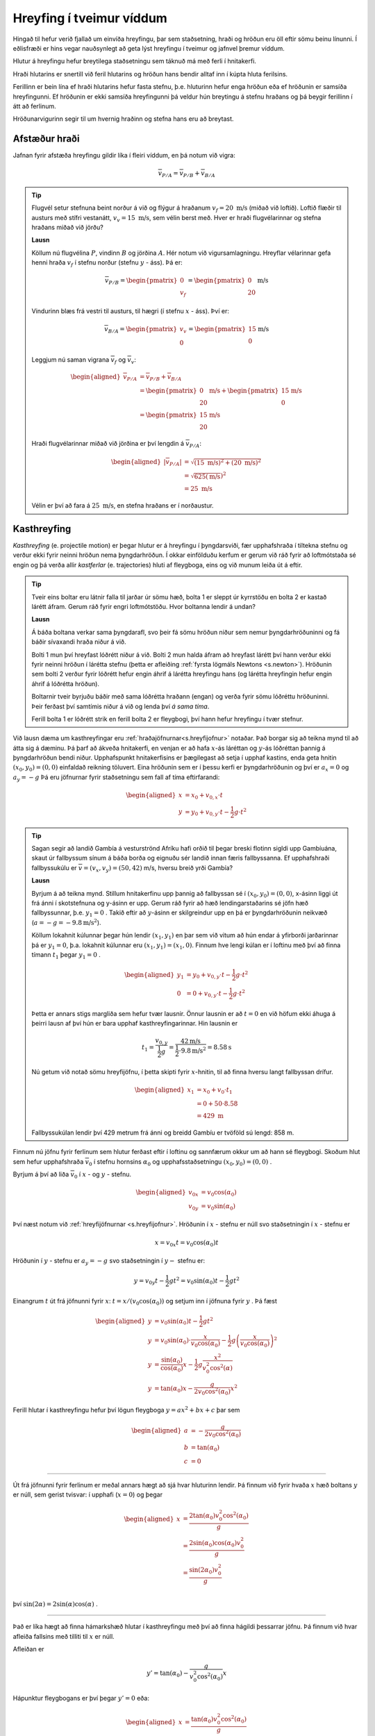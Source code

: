 Hreyfing í tveimur víddum
=========================
Hingað til hefur verið fjallað um einvíða hreyfingu, þar sem staðsetning, hraði og hröðun eru öll eftir sömu beinu línunni.
Í eðlisfræði er hins vegar nauðsynlegt að geta lýst hreyfingu í tveimur og jafnvel þremur víddum.

Hlutur á hreyfingu hefur breytilega staðsetningu sem táknuð má með ferli í hnitakerfi.

Hraði hlutarins er snertill við feril hlutarins og
hröðun hans bendir alltaf inn í kúpta hluta ferilsins.

Ferillinn er bein lína ef hraði hlutarins hefur fasta stefnu, þ.e. hluturinn hefur enga hröðun eða ef hröðunin er samsíða hreyfingunni. Ef hröðunin er ekki samsíða hreyfingunni þá veldur hún breytingu á stefnu hraðans og þá beygir ferillinn í átt að ferlinum.

Hröðunarvigurinn segir til um hvernig hraðinn og stefna hans eru að breytast.

.. image:: ./myndir/2d/hrodun.svg
    :align: center
    :width: 40%


Afstæður hraði
--------------

Jafnan fyrir afstæða hreyfingu gildir líka í fleiri víddum, en þá notum við vigra:

.. math::

	\overline{v}_{P/A} = \overline{v}_{P/B} + \overline{v}_{B/A}

.. tip::
  Flugvél setur stefnuna beint norður á við og flýgur á hraðanum :math:`v_f= 20 \text{ m/s}` (miðað við loftið). Loftið flæðir til austurs með stífri vestanátt, :math:`v_v =15\text{ m/s}`, sem vélin berst með. Hver er hraði flugvélarinnar og stefna hraðans miðað við jörðu?

  **Lausn**

  Köllum nú flugvélina :math:`P`, vindinn :math:`B` og jörðina :math:`A`.
  Hér notum við vigursamlagningu. Hreyflar vélarinnar gefa henni hraða :math:`v_f` í stefnu norður (stefnu :math:`y` - áss). Þá er:

  .. math::

  	\overline{v}_{P/B} = \begin{pmatrix} 0 \\ v_f \end{pmatrix} = \begin{pmatrix} 0 \\ 20  \end{pmatrix} \text{m/s}

  Vindurinn blæs frá vestri til austurs, til hægri (í stefnu :math:`x` - áss). Því er:

  .. math::

  	\overline{v}_{B/A} = \begin{pmatrix} v_v \\ 0 \end{pmatrix} = \begin{pmatrix} 15 \\ 0 \end{pmatrix} \text{m/s}

  Leggjum nú saman vigrana :math:`\overline{v}_f` og :math:`\overline{v}_v`:

  .. math::
    \begin{aligned}
  	\overline{v}_{P/A} &= \overline{v}_{P/B} + \overline{v}_{B/A} \\
    &= \begin{pmatrix} 0  \\ 20 \end{pmatrix} \text{m/s} + \begin{pmatrix} 15 \\ 0 \end{pmatrix} \text{m/s} \\
    &= \begin{pmatrix} 15 \\ 20 \end{pmatrix} \text{m/s}
    \end{aligned}

  .. figure:: ./myndir/2d/flugvel.svg
    :align: center
    :width: 35%

  Hraði flugvélarinnar miðað við jörðina er því lengdin á :math:`\overline{v}_{P/A}`:

  .. math::
    \begin{aligned}
  	|\overline{v}_{P/A}| &= \sqrt{(15\text{ m/s})^2+(20\text{ m/s})^2} \\
    &=\sqrt{625 (\text{m/s}})^2 \\
    &= 25 \text{ m/s}
    \end{aligned}

  Vélin er því að fara á :math:`25\text{ m/s}`, en stefna hraðans er í norðaustur.


Kasthreyfing
------------

*Kasthreyfing* (e. projectile motion) er þegar hlutur er á hreyfingu í þyngdarsviði, fær upphafshraða í tiltekna stefnu og verður ekki fyrir neinni hröðun nema þyngdarhröðun.
Í okkar einfölduðu kerfum er gerum við ráð fyrir að loftmótstaða sé engin og þá verða allir *kastferlar* (e. trajectories) hluti af fleygboga, eins og við munum leiða út á eftir.

.. tip::
  Tveir eins boltar eru látnir falla til jarðar úr sömu hæð, bolta 1 er sleppt úr kyrrstöðu en bolta 2 er kastað lárétt áfram.
  Gerum ráð fyrir engri loftmótstöðu.
  Hvor boltanna lendir á undan?

  **Lausn**

  Á báða boltana verkar sama þyngdarafl, svo þeir fá sömu hröðun niður sem nemur þyngdarhröðuninni og fá báðir sívaxandi hraða niður á við.

  Bolti 1 mun því hreyfast lóðrétt niður á við.
  Bolti 2 mun halda áfram að hreyfast lárétt því hann verður ekki fyrir neinni hröðun í lárétta stefnu (þetta er afleiðing :ref:`fyrsta lögmáls Newtons <s.newton>`).
  Hröðunin sem bolti 2 verður fyrir lóðrétt hefur engin áhrif á lárétta hreyfingu hans (og lárétta hreyfingin hefur engin áhrif á lóðrétta hröðun).

  Boltarnir tveir byrjuðu báðir með sama lóðrétta hraðann (engan) og verða fyrir sömu lóðréttu hröðuninni.
  Þeir ferðast því samtímis niður á við og lenda því *á sama tíma*.

  .. image:: ./myndir/2d/tveirboltar.svg
    :align: center
    :width: 40%

  Ferill bolta 1 er lóðrétt strik en ferill bolta 2 er fleygbogi, því hann hefur hreyfingu í tvær stefnur.

Við lausn dæma um kasthreyfingar eru :ref:`hraðajöfnurnar<s.hreyfijofnur>` notaðar.
Það borgar sig að teikna mynd til að átta sig á dæminu.
Þá þarf að ákveða hnitakerfi, en venjan er að hafa :math:`x`-ás láréttan og :math:`y`-ás lóðréttan þannig á þyngdarhröðun bendi niður.
Upphafspunkt hnitakerfisins er þægilegast að setja í upphaf kastins, enda geta hnitin :math:`(x_0,y_0)=(0,0)` einfaldað reikning töluvert.
Eina hröðunin sem er í þessu kerfi er þyngdarhröðunin og því er :math:`a_x=0` og :math:`a_y=-g`
Þá eru jöfnurnar fyrir staðsetningu sem fall af tíma eftirfarandi:

.. math::
  \begin{aligned}
    x &= x_0 + v_{0,x} \cdot t \\
    y &= y_0 + v_{0,y} \cdot t - \frac{1}{2} g \cdot t^2
  \end{aligned}

.. tip::
  Sagan segir að landið Gambía á vesturströnd Afríku hafi orðið til þegar breski flotinn sigldi upp Gambíuána, skaut úr fallbyssum sínum á báða borða og eignuðu sér landið innan færis fallbyssanna.
  Ef upphafshraði fallbyssukúlu er :math:`\overline{v} = (v_x, v_y) = (50,42)` m/s, hversu breið yrði Gambía?

  **Lausn**

  Byrjum á að teikna mynd.
  Stillum hnitakerfinu upp þannig að fallbyssan sé í :math:`(x_0,y_0) = (0,0)`, x-ásinn liggi út frá ánni í skotstefnuna og y-ásinn er upp.
  Gerum ráð fyrir að hæð lendingarstaðarins sé jöfn hæð fallbyssunnar, þ.e. :math:`y_1=0` .
  Takið eftir að :math:`y`-ásinn er skilgreindur upp en þá er þyngdarhröðunin neikvæð (:math:`a=-g=-9.8 \text{m/s}^2`).

  .. image:: ./myndir/2d/gambia.svg
    :align: center
    :width: 60%

  Köllum lokahnit kúlunnar þegar hún lendir :math:`(x_1,y_1)` en þar sem við vitum að hún endar á yfirborði jarðarinnar þá er :math:`y_1=0`, þ.a. lokahnit kúlunnar eru :math:`(x_1,y_1) = (x_1,0)`.
  Finnum hve lengi kúlan er í loftinu með því að finna tímann :math:`t_1` þegar :math:`y_1=0` .

  .. math::
    \begin{aligned}
      y_1 &= y_0 + v_{0,y} \cdot t - \frac{1}{2} g \cdot t^2 \\
      0 &= 0 + v_{0,y} \cdot t - \frac{1}{2} g \cdot t^2
    \end{aligned}

  Þetta er annars stigs margliða sem hefur tvær lausnir. Önnur lausnin er að :math:`t=0` en við höfum ekki áhuga á þeirri lausn af því hún er bara upphaf kasthreyfingarinnar. Hin lausnin er

  .. math::

  	t_1=\frac{v_{0,y}}{\frac{1}{2} g} = \frac{42\text{m/s}}{\frac{1}{2}\cdot 9.8\text{m/s}^2} = 8.58\text{s}

  Nú getum við notað sömu hreyfijöfnu, í þetta skipti fyrir :math:`x`-hnitin, til að finna hversu langt fallbyssan drífur.

  .. math::
    \begin{aligned}
      x_1 &= x_0 + v_0 \cdot t_1\\
      &= 0 + 50 \cdot 8.58  \\
      &= 429 \text{ m}
    \end{aligned}

  Fallbyssukúlan lendir því 429 metrum frá ánni og breidd Gambíu er tvöföld sú lengd: 858 m.


Finnum nú jöfnu fyrir ferlinum sem hlutur ferðast eftir í loftinu og sannfærum okkur um að hann sé fleygbogi.
Skoðum hlut sem hefur upphafshraða :math:`\overline{v}_0` í stefnu hornsins :math:`\alpha_0` og upphafsstaðsetningu :math:`(x_0,y_0)=(0,0)` .

Byrjum á því að liða :math:`\overline{v}_0` í :math:`x` - og :math:`y` - stefnu.

.. math::
  \begin{aligned}
    v_{0x} &= v_0\cos(\alpha_0) \\
    v_{0y} &= v_0\sin(\alpha_0)
  \end{aligned}

.. figure:: ./myndir/2d/v0split.svg
  :align: center
  :width: 50%

Því næst notum við :ref:`hreyfijöfnurnar <s.hreyfijofnur>`.
Hröðunin í :math:`x` - stefnu er núll svo staðsetningin í :math:`x` - stefnu er

.. math::
  x=v_{0x} t = v_0\cos(\alpha_0)t

Hröðunin í :math:`y` - stefnu er :math:`a_y=-g` svo staðsetningin í :math:`y-` stefnu er:

.. math::
  y=v_{0y} t - \frac{1}{2}gt^2 = v_0\sin(\alpha_0) t- \frac{1}{2}gt^2

Einangrum :math:`t` út frá jöfnunni fyrir :math:`x`: :math:`t=x/(v_0\cos(\alpha_0))` og setjum inn í jöfnuna fyrir :math:`y` . Þá fæst

.. math::
  \begin{aligned}
    y& =v_0\sin(\alpha_0)t - \frac{1}{2}gt^2 \\
    y&= v_0\sin(\alpha_0) \cdot \frac{x}{v_0\cos(\alpha_0)} - \frac{1}{2}g  \left(\frac{x}{v_0\cos(\alpha_0)}\right)^2\\
    y&= \frac{\sin(\alpha_0)}{\cos(\alpha_0)} x - \frac{1}{2}g \frac{x^2}{v_0^2\cos^2(\alpha)} \\
    y&=\tan(\alpha_0) x - \frac{g}{2v_0\cos^2(\alpha_0)}x^2
  \end{aligned}

Ferill hlutar í kasthreyfingu hefur því lögun fleygboga :math:`y=ax^2+bx+c` þar sem

.. math::
  \begin{aligned}
    a&=-\frac{g}{2v_0\cos^2(\alpha_0)}\\
    b&=\tan(\alpha_0) \\
    c&=0
  \end{aligned}

.. figure:: ./myndir/2d/kasthr.svg
  :align: center
  :width: 80%

------------------------

Út frá jöfnunni fyrir ferlinum er meðal annars hægt að sjá hvar hluturinn lendir.
Þá finnum við fyrir hvaða :math:`x` hæð boltans :math:`y` er núll, sem gerist tvisvar: í upphafi (:math:`x=0`) og þegar

.. math::
  \begin{aligned}
    x&=\frac{2\tan(\alpha_0)v_0^2\cos^2(\alpha_0)}{g}\\
    &=\frac{2\sin(\alpha_0)\cos(\alpha_0)v_0^2}{g} \\
    &= \frac{\sin(2\alpha_0)v_0^2}{g} \\
  \end{aligned}

því :math:`\sin(2\alpha)=2\sin(\alpha)\cos(\alpha)` .

------------------------

Það er líka hægt að finna hámarkshæð hlutar í kasthreyfingu með því að finna hágildi þessarrar jöfnu.
Þá finnum við hvar afleiða fallsins með tilliti til :math:`x` er núll.

Afleiðan er

.. math::
  y'=\tan(\alpha_0)-\frac{g}{v_0^2\cos^2(\alpha_0)}x

Hápunktur fleygbogans er því þegar :math:`y'=0` eða:

.. math::
  \begin{aligned}
    x&=\frac{\tan(\alpha_0)v_0^2\cos^2(\alpha_0)}{g} \\
    &= \frac{\sin(\alpha_0)\cos(\alpha_0) v_0^2}{g}\\
    &= \frac{\sin(2\alpha_0)v_0^2}{2g}
  \end{aligned}

.. ggb:: mkyudgwh

.. note::
  Munið að eðlisfræði gengur ekki út á að muna jöfnur, heldur að kunna hvernig og hvenær á að nota þær.
  Til dæmis er ástæðulaust að leggja mikla vinnu í að muna þessar formúlur, þegar það er lítið mál að leiða þær út frá hreyfijöfnunum eða að fletta þeim upp.
  Við lausn bæði heimavekefna og prófdæma þá munið þið alltaf hafa aðgang að formúlublaði.

-------------------

.. eqt:: daemi-kast

  **Æfingadæmi** Hvað þarf kasthornið :math:`\alpha_0` að vera til þess að kasta sem lengst fyrir fastan upphafshraða :math:`v_0`?

  A) :eqt:`I` :math:`60^{\circ}`

  #) :eqt:`C` :math:`45^{\circ}`

  #) :eqt:`I` :math:`30^{\circ}`

  #) :eqt:`I` Ekkert af ofangreindu

  .. eqt-solution::
    Við höfum leitt út jöfnu fyrir lengd kasts:

    .. math::
      x= \frac{\sin(2\alpha_0)v_0^2}{g}

    Til þess að finna fyrir hvaða horn :math:`x` verður sem stærst þá diffrum við jöfnuna m.t.t. :math:`\alpha_0` og finnum fyrir hvaða :math:`\alpha_0` niðurstaðan er núll:

    .. math::

    	\frac{dx}{d\alpha_0} = \frac{v_0^2}{g} \cos(2\alpha_0) \cdot 2

    Þá vitum við að :math:`\frac{dx}{d\alpha_0}=0` ef :math:`\cos(2\alpha_0)=0` (af því allar hinar stærðirnar eru fastar, óháðar :math:`\alpha_0`).

    :math:`\cos(\theta)=0` ef :math:`\theta=90 ^{\circ}+ h\cdot 180 ^{\circ}` þar sem :math:`h` er heiltala. Hjá okkur er :math:`\theta=2\alpha_0` svo kastlengdin er mest þegar :math:`\alpha_0=45^{\circ} + h\cdot 90 ^{\circ}`. Við sjáum að lausnin :math:`\alpha_0=45^{\circ}` (þ.e. :math:`h=0`) er eina lausnin sem kemur til þar sem hinar kasta í allt aðrar áttir en þá sem við erum að skoða.

    Þið gætuð líka hafa fundið út úr þessu með því að prófa mismunandi horn í smáforritinu hér að ofan.



-------------------

Hringhreyfing
-------------

Hröðunarvigurinn :math:`\overline{a}` hefur stefnu sem er óháð stefnu hraðavigursins :math:`\overline{v}`, en segir til um hvernig hraðavigurinn er að breytast.
Þægilegt er að vinna með hröðunarvigurinn :math:`\overline{a}` í tveimur hlutum, annars vegar þáttinn samsíða hraðavigrinum (:math:`a_\parallel`)
og hins vegar hornrétta þáttinn (:math:`a_\perp`) en þættir hröðunarvigursins hafa mismunandi áhrif á hraðavigurinn.

.. figure:: ./myndir/2d/tvividd.svg
  :width: 50%
  :align: center

:math:`a_\parallel` hefur bara áhrif á lengd hraðavigursins, sem oft er kölluð *ferð* hlutarins (e. speed).

:math:`a_\perp` hefur bara áhrif á stefnu hraðavigursins, þ.e. segir til um hvernig hluturinn er að beygja.

Ef hlutur hefur bara hröðun sem er hornrétt á hraðavigurinn (:math:`a_\parallel =0`) þá beygir hluturinn endalaust í sömu áttina en lengd hraðavigursins er föst, þ.e. *ferð* hlutarins er fasti. Úr verður *jöfn hringhreyfing* (e.uniform circular motion).

.. tip::

  Hringekja snýst með jöfnum hraða.
  Barn á hringekjunni hefur hraðavigur sem er snertill við hringinn í staðsetningu barnsins.
  Þar sem snúningshraðinn er jafn er ferð barnsins fasti, en hraðavigurinn er samt sem áður stöðugt að breytast.
  Stefnan er það eina sem breytist svo barnið hlýtur að hafa hröðun sem er hornrétt á hraðann, þ.e. beint inn að miðjunni.

  .. figure:: ./myndir/2d/hringekja.svg
    :align: center
    :width: 40%

  Þessi hröðun kallast *miðsóknarhröðun* (e.centripetal acceleration).

Um jafna hringhreyfingu gilda eftirfarandi jöfnur:

.. math::
  \begin{aligned}
    v &= \frac{2 \pi R}{T} \\
    |\overline{a}|= a_\perp &= \frac{v^2}{R}\\
    &= \frac{4 \pi^2 R}{T^2}
  \end{aligned}

Þar sem :math:`R` er radíus hringferilsins og :math:`T` er umferðartíminn (tíminn sem það tekur að fara einn hring).

------------------------

.. eqt:: daemi-hring

  **Æfingadæmi** Hvaða miðsóknarhröðun finnur barn fyrir á hringekju sem fer nákvæmlega 7 hringi á mínútu ef það situr 2.00 metra frá snúningsásnum?

  A) :eqt:`C` :math:`1.07 \text{ m/s}^2`

  #) :eqt:`I` :math:`9.21 \text{ m/s}^2`

  #) :eqt:`I` :math:`2.15 \text{ m/s}`

  #) :eqt:`I` :math:`0.342 \text{ m/s}^2`

  .. eqt-solution::

    Notum jöfnu fyrir jafna hringhreyfingu: :math:`|\overline{a}|= \frac{4 \pi^2 R}{T^2}`. Finnum umferðartímann :math:`T` sem segir okkur hve margar sekúndur það tekur hringekjuna að fara einn hring. Við vitum að hringekjan fer :math:`7` hringi á einni mínútu, þ.e. 60 sekúndum. Það tekur því :math:`T= 60/7 \text{s}` að fara einn hring. Þá fáum við:

    .. math::

    	|\overline{a}|= \frac{4 \pi^2 R}{T^2} = \frac{4\pi^2 \cdot (2\text{ m})}{(\frac{60 \text{ s}}{7})^2} = 1.07 \text{ m/s}^2



------------------------

Þegar hlutur í hringhreyfingu hefur ekki fasta ferð er talað um *ójafna hringhreyfingu* (e.nonuniform circular motion).
Þá er hröðunarvigurinn ekki hornréttur á hraðann og lengd hraðavigursins breytileg með tíma.

Takið eftir að stærðirnar :math:`\frac{d |\overline{v}|}{dt}` og :math:`\Bigl|\frac{d \overline{v}}{dt}\Bigr|` eru ekki endilega jafnar.
Sú fyrri, afleiða ferðarinnar :math:`|\overline{v}|`, er sá þáttur hröðunarinnar sem er samsíða hraðanum, :math:`a_{\parallel}`.
Hún er núll í jafnri hringhreyfingu þar sem ferðin er fasti.
Sú seinni er stærð afleiðu hraðans sem er stærð hröðunarvigursins.
Hún er aðeins núll þegar hraðavigurinn er fasti, þ.e. þegar engin hröðun er. Þá ferðast hluturinn í beina línu með föstum hraða.

.. tip::
  Lykkja á rússíbana er dæmi um ójafna hringhreyfingu.
  Ferð rússíbanavagnsins er ekki fasti á meðan hann ferðast eftir lykkjunni, heldur er mest neðst og minnst efst.
  Takið eftir hvernig hröðunavigurinn breytist og reynið að sjá fyrir ykkur þætti hans á mismunandi stöðum í lykkjunni.

  .. figure:: ./myndir/vinna/nonuniform.svg
    :width: 40%
    :align: center
